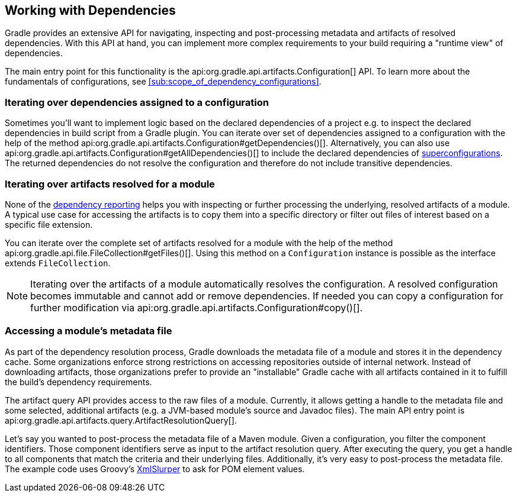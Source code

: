 // Copyright 2018 the original author or authors.
//
// Licensed under the Apache License, Version 2.0 (the "License");
// you may not use this file except in compliance with the License.
// You may obtain a copy of the License at
//
//      http://www.apache.org/licenses/LICENSE-2.0
//
// Unless required by applicable law or agreed to in writing, software
// distributed under the License is distributed on an "AS IS" BASIS,
// WITHOUT WARRANTIES OR CONDITIONS OF ANY KIND, either express or implied.
// See the License for the specific language governing permissions and
// limitations under the License.

[[working_with_dependencies]]
== Working with Dependencies

Gradle provides an extensive API for navigating, inspecting and post-processing metadata and artifacts of resolved dependencies. With this API at hand, you can implement more complex requirements to your build requiring a "runtime view" of dependencies.

The main entry point for this functionality is the api:org.gradle.api.artifacts.Configuration[] API. To learn more about the fundamentals of configurations, see <<sub:scope_of_dependency_configurations>>.

=== Iterating over dependencies assigned to a configuration

Sometimes you'll want to implement logic based on the declared dependencies of a project e.g. to inspect the declared dependencies in build script from a Gradle plugin. You can iterate over set of dependencies assigned to a configuration with the help of the method api:org.gradle.api.artifacts.Configuration#getDependencies()[]. Alternatively, you can also use api:org.gradle.api.artifacts.Configuration#getAllDependencies()[] to include the declared dependencies of <<sub:inheriting_dependencies_from_other_configurations,superconfigurations>>. The returned dependencies do not resolve the configuration and therefore do not include transitive dependencies.

++++
<sample id="iterating-dependencies" dir="userguide/dependencyManagement/workingWithDependencies/iterateDependencies" title="Iterating over the dependencies assigned to a configuration">
    <sourcefile file="build.gradle" snippet="iteration-task" />
</sample>
++++

=== Iterating over artifacts resolved for a module

None of the <<inspecting_dependencies,dependency reporting>> helps you with inspecting or further processing the underlying, resolved artifacts of a module. A typical use case for accessing the artifacts is to copy them into a specific directory or filter out files of interest based on a specific file extension.

You can iterate over the complete set of artifacts resolved for a module with the help of the method api:org.gradle.api.file.FileCollection#getFiles()[]. Using this method on a `Configuration` instance is possible as the interface extends `FileCollection`.

++++
<sample id="iterating-artifacts" dir="userguide/dependencyManagement/workingWithDependencies/iterateArtifacts" title="Iterating over the artifacts resolved for a module">
    <sourcefile file="build.gradle" snippet="iteration-task" />
</sample>
++++

[NOTE]
====
Iterating over the artifacts of a module automatically resolves the configuration. A resolved configuration becomes immutable and cannot add or remove dependencies. If needed you can copy a configuration for further modification via api:org.gradle.api.artifacts.Configuration#copy()[].
====

=== Accessing a module’s metadata file

As part of the dependency resolution process, Gradle downloads the metadata file of a module and stores it in the dependency cache. Some organizations enforce strong restrictions on accessing repositories outside of internal network. Instead of downloading artifacts, those organizations prefer to provide an "installable" Gradle cache with all artifacts contained in it to fulfill the build's dependency requirements.

The artifact query API provides access to the raw files of a module. Currently, it allows getting a handle to the metadata file and some selected, additional artifacts (e.g. a JVM-based module's source and Javadoc files). The main API entry point is api:org.gradle.api.artifacts.query.ArtifactResolutionQuery[].

Let's say you wanted to post-process the metadata file of a Maven module. Given a configuration, you filter the component identifiers. Those component identifiers serve as input to the artifact resolution query. After executing the query, you get a handle to all components that match the criteria and their underlying files. Additionally, it's very easy to post-process the metadata file. The example code uses Groovy's link:http://docs.groovy-lang.org/latest/html/api/groovy/util/XmlSlurper.html[XmlSlurper] to ask for POM element values.

++++
<sample id="accessingMetadataArtifact" dir="userguide/dependencyManagement/workingWithDependencies/accessMetadataArtifact" title="Accessing a Maven module's metadata artifact">
    <sourcefile file="build.gradle" snippet="accessing-metadata-artifact" />
</sample>
++++
